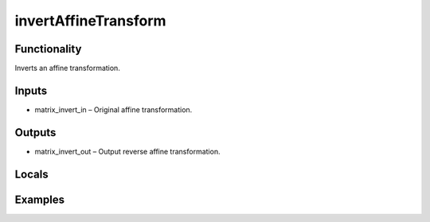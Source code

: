 invertAffineTransform
=====================


Functionality
-------------
Inverts an affine transformation.


Inputs
------
- matrix_invert_in – Original affine transformation.


Outputs
-------
- matrix_invert_out – Output reverse affine transformation.


Locals
------


Examples
--------


